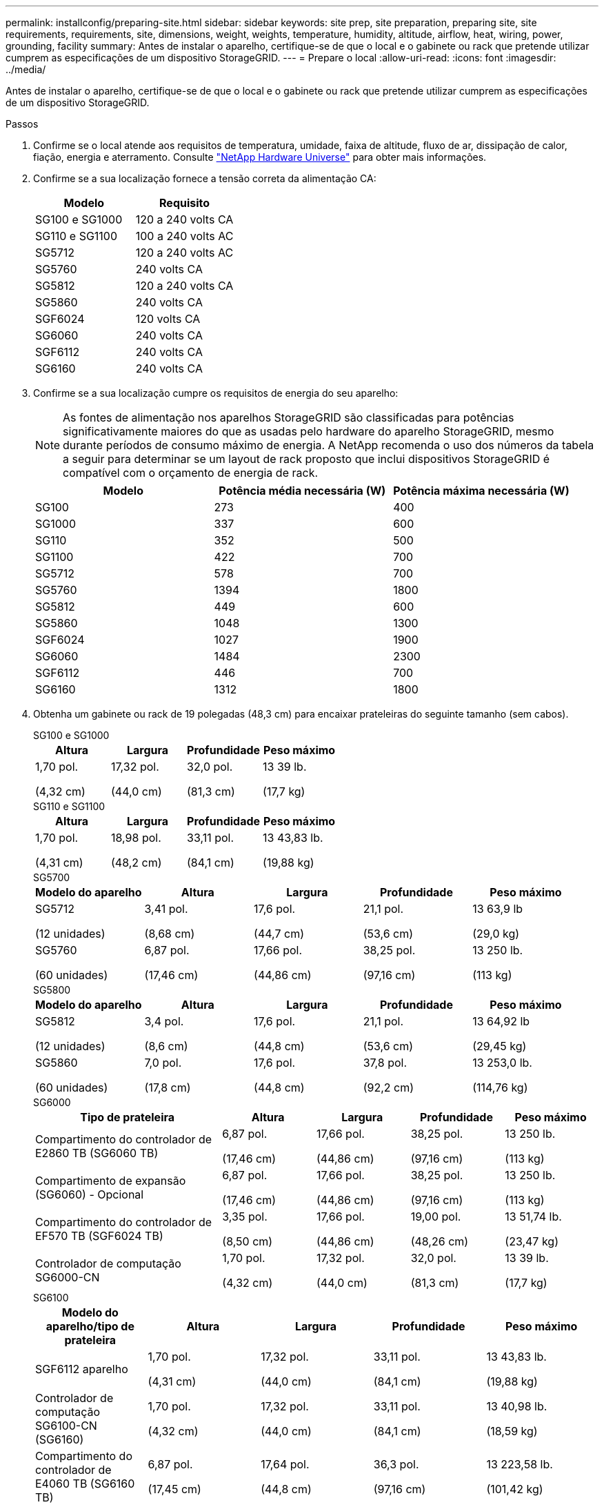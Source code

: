 ---
permalink: installconfig/preparing-site.html 
sidebar: sidebar 
keywords: site prep, site preparation, preparing site, site requirements, requirements, site, dimensions, weight, weights, temperature, humidity, altitude, airflow, heat, wiring, power, grounding, facility 
summary: Antes de instalar o aparelho, certifique-se de que o local e o gabinete ou rack que pretende utilizar cumprem as especificações de um dispositivo StorageGRID. 
---
= Prepare o local
:allow-uri-read: 
:icons: font
:imagesdir: ../media/


[role="lead"]
Antes de instalar o aparelho, certifique-se de que o local e o gabinete ou rack que pretende utilizar cumprem as especificações de um dispositivo StorageGRID.

.Passos
. Confirme se o local atende aos requisitos de temperatura, umidade, faixa de altitude, fluxo de ar, dissipação de calor, fiação, energia e aterramento. Consulte https://hwu.netapp.com["NetApp Hardware Universe"^] para obter mais informações.
. Confirme se a sua localização fornece a tensão correta da alimentação CA:
+
[cols="1a,1a"]
|===
| Modelo | Requisito 


 a| 
SG100 e SG1000
 a| 
120 a 240 volts CA



 a| 
SG110 e SG1100
 a| 
100 a 240 volts AC



 a| 
SG5712
 a| 
120 a 240 volts AC



 a| 
SG5760
 a| 
240 volts CA



 a| 
SG5812
 a| 
120 a 240 volts CA



 a| 
SG5860
 a| 
240 volts CA



 a| 
SGF6024
 a| 
120 volts CA



 a| 
SG6060
 a| 
240 volts CA



 a| 
SGF6112
 a| 
240 volts CA



 a| 
SG6160
 a| 
240 volts CA

|===
. Confirme se a sua localização cumpre os requisitos de energia do seu aparelho:
+

NOTE: As fontes de alimentação nos aparelhos StorageGRID são classificadas para potências significativamente maiores do que as usadas pelo hardware do aparelho StorageGRID, mesmo durante períodos de consumo máximo de energia. A NetApp recomenda o uso dos números da tabela a seguir para determinar se um layout de rack proposto que inclui dispositivos StorageGRID é compatível com o orçamento de energia de rack.

+
[cols="1a,1a,1a"]
|===
| Modelo | Potência média necessária (W) | Potência máxima necessária (W) 


 a| 
SG100
 a| 
273
 a| 
400



 a| 
SG1000
 a| 
337
 a| 
600



 a| 
SG110
 a| 
352
 a| 
500



 a| 
SG1100
 a| 
422
 a| 
700



 a| 
SG5712
 a| 
578
 a| 
700



 a| 
SG5760
 a| 
1394
 a| 
1800



 a| 
SG5812
 a| 
449
 a| 
600



 a| 
SG5860
 a| 
1048
 a| 
1300



 a| 
SGF6024
 a| 
1027
 a| 
1900



 a| 
SG6060
 a| 
1484
 a| 
2300



 a| 
SGF6112
 a| 
446
 a| 
700



 a| 
SG6160
 a| 
1312
 a| 
1800

|===
. Obtenha um gabinete ou rack de 19 polegadas (48,3 cm) para encaixar prateleiras do seguinte tamanho (sem cabos).
+
[role="tabbed-block"]
====
.SG100 e SG1000
--
[cols="1a,1a,1a,1a"]
|===
| Altura | Largura | Profundidade | Peso máximo 


 a| 
1,70 pol.

(4,32 cm)
 a| 
17,32 pol.

(44,0 cm)
 a| 
32,0 pol.

(81,3 cm)
 a| 
13 39 lb.

(17,7 kg)

|===
--
.SG110 e SG1100
--
[cols="1a,1a,1a,1a"]
|===
| Altura | Largura | Profundidade | Peso máximo 


 a| 
1,70 pol.

(4,31 cm)
 a| 
18,98 pol.

(48,2 cm)
 a| 
33,11 pol.

(84,1 cm)
 a| 
13 43,83 lb.

(19,88 kg)

|===
--
.SG5700
--
[cols="1a,1a,1a,1a,1a"]
|===
| Modelo do aparelho | Altura | Largura | Profundidade | Peso máximo 


 a| 
SG5712

(12 unidades)
 a| 
3,41 pol.

(8,68 cm)
 a| 
17,6 pol.

(44,7 cm)
 a| 
21,1 pol.

(53,6 cm)
 a| 
13 63,9 lb

(29,0 kg)



 a| 
SG5760

(60 unidades)
 a| 
6,87 pol.

(17,46 cm)
 a| 
17,66 pol.

(44,86 cm)
 a| 
38,25 pol.

(97,16 cm)
 a| 
13 250 lb.

(113 kg)

|===
--
.SG5800
--
[cols="1a,1a,1a,1a,1a"]
|===
| Modelo do aparelho | Altura | Largura | Profundidade | Peso máximo 


 a| 
SG5812

(12 unidades)
 a| 
3,4 pol.

(8,6 cm)
 a| 
17,6 pol.

(44,8 cm)
 a| 
21,1 pol.

(53,6 cm)
 a| 
13 64,92 lb

(29,45 kg)



 a| 
SG5860

(60 unidades)
 a| 
7,0 pol.

(17,8 cm)
 a| 
17,6 pol.

(44,8 cm)
 a| 
37,8 pol.

(92,2 cm)
 a| 
13 253,0 lb.

(114,76 kg)

|===
--
.SG6000
--
[cols="2a,1a,1a,1a,1a"]
|===
| Tipo de prateleira | Altura | Largura | Profundidade | Peso máximo 


 a| 
Compartimento do controlador de E2860 TB (SG6060 TB)
 a| 
6,87 pol.

(17,46 cm)
 a| 
17,66 pol.

(44,86 cm)
 a| 
38,25 pol.

(97,16 cm)
 a| 
13 250 lb.

(113 kg)



 a| 
Compartimento de expansão (SG6060) - Opcional
 a| 
6,87 pol.

(17,46 cm)
 a| 
17,66 pol.

(44,86 cm)
 a| 
38,25 pol.

(97,16 cm)
 a| 
13 250 lb.

(113 kg)



 a| 
Compartimento do controlador de EF570 TB (SGF6024 TB)
 a| 
3,35 pol.

(8,50 cm)
 a| 
17,66 pol.

(44,86 cm)
 a| 
19,00 pol.

(48,26 cm)
 a| 
13 51,74 lb.

(23,47 kg)



 a| 
Controlador de computação SG6000-CN
 a| 
1,70 pol.

(4,32 cm)
 a| 
17,32 pol.

(44,0 cm)
 a| 
32,0 pol.

(81,3 cm)
 a| 
13 39 lb.

(17,7 kg)

|===
--
.SG6100
--
[cols="1a,1a,1a,1a,1a"]
|===
| Modelo do aparelho/tipo de prateleira | Altura | Largura | Profundidade | Peso máximo 


 a| 
SGF6112 aparelho
 a| 
1,70 pol.

(4,31 cm)
 a| 
17,32 pol.

(44,0 cm)
 a| 
33,11 pol.

(84,1 cm)
 a| 
13 43,83 lb.

(19,88 kg)



 a| 
Controlador de computação SG6100-CN (SG6160)
 a| 
1,70 pol.

(4,32 cm)
 a| 
17,32 pol.

(44,0 cm)
 a| 
33,11 pol.

(84,1 cm)
 a| 
13 40,98 lb.

(18,59 kg)



 a| 
Compartimento do controlador de E4060 TB (SG6160 TB)
 a| 
6,87 pol.

(17,45 cm)
 a| 
17,64 pol.

(44,8 cm)
 a| 
36,3 pol.

(97,16 cm)
 a| 
13 223,58 lb.

(101,42 kg)



 a| 
Compartimento de expansão (SG6160) - Opcional
 a| 
6,87 pol.

(17,45 cm)
 a| 
17,64 pol.

(44,8 cm)
 a| 
36,3 pol.

(97,16 cm)
 a| 
13 223,58 lb.

(101,42 kg)

|===
--
====
. Decida onde vai instalar o aparelho.
+

CAUTION: Ao instalar o compartimento do controlador E2860 ou E4000 ou as prateleiras de expansão opcionais, instale o hardware da parte inferior para a parte superior do rack ou gabinete para evitar que o equipamento tombe. Para garantir que o equipamento mais pesado esteja na parte inferior do gabinete ou rack, instale o controlador SG6000-CN ou SG6100-CN acima da prateleira de controladores E2860 ou E4000 e prateleiras de expansão.

+

NOTE: Antes de se comprometer com a instalação, verifique se os cabos fornecidos com um aparelho SG6000 ou SG6100, ou os cabos que você fornecer, são longos o suficiente para o layout planejado.

. Instale todos os switches de rede necessários. Consulte link:https://imt.netapp.com/matrix/#welcome["Ferramenta de Matriz de interoperabilidade do NetApp"^]para obter informações sobre compatibilidade.

